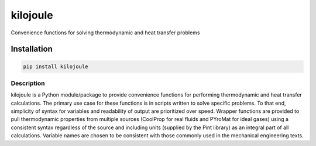 =========
kilojoule
=========

.. image:: https://img.shields.io/pypi/v/kilojoule
   :target: https://pypi.org/project/kilojoule
   :alt: PyPI - Version
.. image:: https://img.shields.io/github/actions/workflow/status/johnfmaddox/kilojoule/release.yml
   :alt: GitHub Actions Workflow Status
.. image:: https://img.shields.io/github/v/release/johnfmaddox/kilojoule
   :alt: GitHub Release


Convenience functions for solving thermodynamic and heat transfer problems

Installation
------------

.. code-block:: bash

   pip install kilojoule

Description
===========

kilojoule is a Python module/package to provide convenience functions
for performing thermodynamic and heat transfer calculations.  The
primary use case for these functions is in scripts written to solve 
specific problems.  To that end, simplicity of syntax for variables
and readability of output are prioritized over speed.  Wrapper
functions are provided to pull thermodynamic properties from multiple 
sources (CoolProp for real fluids and PYroMat for ideal gases) using 
a consistent syntax regardless of the source and including units 
(supplied by the Pint library) as an integral part of all calculations.  
Variable names are chosen to be consistent with those commonly used in 
the mechanical engineering texts.  


